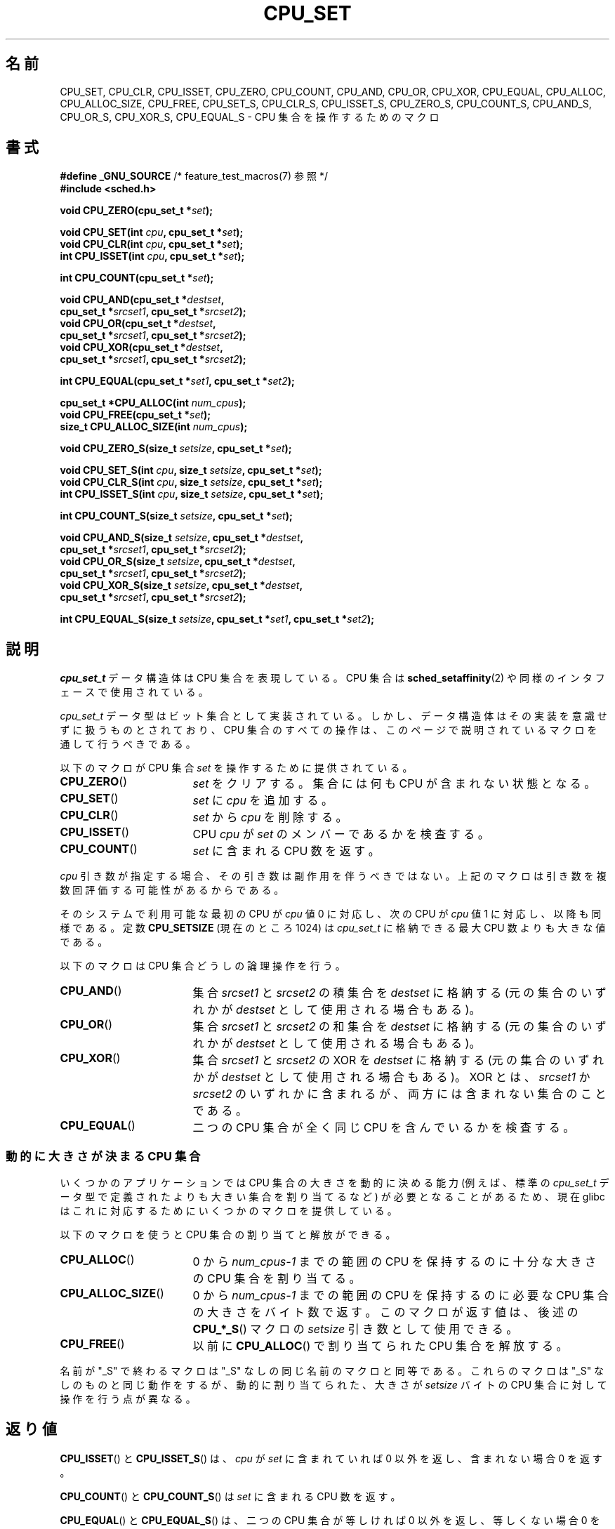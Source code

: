 .\" Copyright (C) 2006 Michael Kerrisk
.\" and Copyright (C) 2008 Linux Foundation, written by Michael Kerrisk
.\"     <mtk.manpages@gmail.com>
.\"
.\" %%%LICENSE_START(VERBATIM)
.\" Permission is granted to make and distribute verbatim copies of this
.\" manual provided the copyright notice and this permission notice are
.\" preserved on all copies.
.\"
.\" Permission is granted to copy and distribute modified versions of this
.\" manual under the conditions for verbatim copying, provided that the
.\" entire resulting derived work is distributed under the terms of a
.\" permission notice identical to this one.
.\"
.\" Since the Linux kernel and libraries are constantly changing, this
.\" manual page may be incorrect or out-of-date.  The author(s) assume no
.\" responsibility for errors or omissions, or for damages resulting from
.\" the use of the information contained herein.  The author(s) may not
.\" have taken the same level of care in the production of this manual,
.\" which is licensed free of charge, as they might when working
.\" professionally.
.\"
.\" Formatted or processed versions of this manual, if unaccompanied by
.\" the source, must acknowledge the copyright and authors of this work.
.\" %%%LICENSE_END
.\"
.\"*******************************************************************
.\"
.\" This file was generated with po4a. Translate the source file.
.\"
.\"*******************************************************************
.\"
.\" Japanese Version Copyright (c) 2013  Akihiro MOTOKI
.\"         all rights reserved.
.\" Translated 2013-08-21, Akihiro MOTOKI <amotoki@gmail.com>
.\" 
.TH CPU_SET 3 2012\-03\-15 Linux "Linux Programmer's Manual"
.SH 名前
CPU_SET, CPU_CLR, CPU_ISSET, CPU_ZERO, CPU_COUNT, CPU_AND, CPU_OR, CPU_XOR,
CPU_EQUAL, CPU_ALLOC, CPU_ALLOC_SIZE, CPU_FREE, CPU_SET_S, CPU_CLR_S,
CPU_ISSET_S, CPU_ZERO_S, CPU_COUNT_S, CPU_AND_S, CPU_OR_S, CPU_XOR_S,
CPU_EQUAL_S \- CPU 集合を操作するためのマクロ
.SH 書式
.nf
\fB#define _GNU_SOURCE\fP             /* feature_test_macros(7) 参照 */
\fB#include <sched.h>\fP
.sp
\fBvoid CPU_ZERO(cpu_set_t *\fP\fIset\fP\fB);\fP
.sp
\fBvoid CPU_SET(int \fP\fIcpu\fP\fB, cpu_set_t *\fP\fIset\fP\fB);\fP
\fBvoid CPU_CLR(int \fP\fIcpu\fP\fB, cpu_set_t *\fP\fIset\fP\fB);\fP
\fBint  CPU_ISSET(int \fP\fIcpu\fP\fB, cpu_set_t *\fP\fIset\fP\fB);\fP
.sp
\fBint  CPU_COUNT(cpu_set_t *\fP\fIset\fP\fB);\fP
.sp
\fBvoid CPU_AND(cpu_set_t *\fP\fIdestset\fP\fB,\fP
\fB             cpu_set_t *\fP\fIsrcset1\fP\fB, cpu_set_t *\fP\fIsrcset2\fP\fB);\fP
\fBvoid CPU_OR(cpu_set_t *\fP\fIdestset\fP\fB,\fP
\fB             cpu_set_t *\fP\fIsrcset1\fP\fB, cpu_set_t *\fP\fIsrcset2\fP\fB);\fP
\fBvoid CPU_XOR(cpu_set_t *\fP\fIdestset\fP\fB,\fP
\fB             cpu_set_t *\fP\fIsrcset1\fP\fB, cpu_set_t *\fP\fIsrcset2\fP\fB);\fP
.sp
\fBint  CPU_EQUAL(cpu_set_t *\fP\fIset1\fP\fB, cpu_set_t *\fP\fIset2\fP\fB);\fP
.sp
\fBcpu_set_t *CPU_ALLOC(int \fP\fInum_cpus\fP\fB);\fP
\fBvoid CPU_FREE(cpu_set_t *\fP\fIset\fP\fB);\fP
\fBsize_t CPU_ALLOC_SIZE(int \fP\fInum_cpus\fP\fB);\fP
.sp
\fBvoid CPU_ZERO_S(size_t \fP\fIsetsize\fP\fB, cpu_set_t *\fP\fIset\fP\fB);\fP
.sp
\fBvoid CPU_SET_S(int \fP\fIcpu\fP\fB, size_t \fP\fIsetsize\fP\fB, cpu_set_t *\fP\fIset\fP\fB);\fP
\fBvoid CPU_CLR_S(int \fP\fIcpu\fP\fB, size_t \fP\fIsetsize\fP\fB, cpu_set_t *\fP\fIset\fP\fB);\fP
\fBint  CPU_ISSET_S(int \fP\fIcpu\fP\fB, size_t \fP\fIsetsize\fP\fB, cpu_set_t *\fP\fIset\fP\fB);\fP
.sp
\fBint  CPU_COUNT_S(size_t \fP\fIsetsize\fP\fB, cpu_set_t *\fP\fIset\fP\fB);\fP
.sp
\fBvoid CPU_AND_S(size_t \fP\fIsetsize\fP\fB, cpu_set_t *\fP\fIdestset\fP\fB,\fP
\fB             cpu_set_t *\fP\fIsrcset1\fP\fB, cpu_set_t *\fP\fIsrcset2\fP\fB);\fP
\fBvoid CPU_OR_S(size_t \fP\fIsetsize\fP\fB, cpu_set_t *\fP\fIdestset\fP\fB,\fP
\fB             cpu_set_t *\fP\fIsrcset1\fP\fB, cpu_set_t *\fP\fIsrcset2\fP\fB);\fP
\fBvoid CPU_XOR_S(size_t \fP\fIsetsize\fP\fB, cpu_set_t *\fP\fIdestset\fP\fB,\fP
\fB             cpu_set_t *\fP\fIsrcset1\fP\fB, cpu_set_t *\fP\fIsrcset2\fP\fB);\fP
.sp
\fBint  CPU_EQUAL_S(size_t \fP\fIsetsize\fP\fB, cpu_set_t *\fP\fIset1\fP\fB, cpu_set_t *\fP\fIset2\fP\fB);\fP
.fi
.SH 説明
\fIcpu_set_t\fP データ構造体は CPU 集合を表現している。 CPU 集合は \fBsched_setaffinity\fP(2)
や同様のインタフェースで使用されている。

\fIcpu_set_t\fP データ型はビット集合として実装されている。 しかし、 データ構造体はその実装を意識せずに扱うものとされており、 CPU
集合のすべての操作は、 このページで説明されているマクロを通して行うべきである。

以下のマクロが CPU 集合 \fIset\fP を操作するために提供されている。
.TP  17
\fBCPU_ZERO\fP()
\fIset\fP をクリアする。 集合には何も CPU が含まれない状態となる。
.TP 
\fBCPU_SET\fP()
\fIset\fP に \fIcpu\fP を追加する。
.TP 
\fBCPU_CLR\fP()
\fIset\fP から \fIcpu\fP を削除する。
.TP 
\fBCPU_ISSET\fP()
CPU \fIcpu\fP が \fIset\fP のメンバーであるかを検査する。
.TP 
\fBCPU_COUNT\fP()
\fIset\fP に含まれる CPU 数を返す。
.PP
\fIcpu\fP 引き数が指定する場合、 その引き数は副作用を伴うべきではない。 上記のマクロは引き数を複数回評価する可能性があるからである。
.PP
そのシステムで利用可能な最初の CPU が \fIcpu\fP 値 0 に対応し、 次の CPU が \fIcpu\fP 値 1 に対応し、 以降も同様である。
定数 \fBCPU_SETSIZE\fP (現在のところ 1024) は \fIcpu_set_t\fP に格納できる最大 CPU 数よりも大きな値である。

以下のマクロは CPU 集合どうしの論理操作を行う。
.TP  17
\fBCPU_AND\fP()
集合 \fIsrcset1\fP と \fIsrcset2\fP の積集合を \fIdestset\fP に格納する (元の集合のいずれかが \fIdestset\fP
として使用される場合もある)。
.TP 
\fBCPU_OR\fP()
集合 \fIsrcset1\fP と \fIsrcset2\fP の和集合を \fIdestset\fP に格納する (元の集合のいずれかが \fIdestset\fP
として使用される場合もある)。
.TP 
\fBCPU_XOR\fP()
集合 \fIsrcset1\fP と \fIsrcset2\fP の XOR を \fIdestset\fP に格納する (元の集合のいずれかが \fIdestset\fP
として使用される場合もある)。 XOR とは、 \fIsrcset1\fP か \fIsrcset2\fP
のいずれかに含まれるが、両方には含まれない集合のことである。
.TP 
\fBCPU_EQUAL\fP()
二つの CPU 集合が全く同じ CPU を含んでいるかを検査する。
.SS "動的に大きさが決まる CPU 集合"
いくつかのアプリケーションでは CPU 集合の大きさを動的に決める能力 (例えば、 標準の \fIcpu_set_t\fP
データ型で定義されたよりも大きい集合を割り当てるなど) が必要となることがあるため、 現在 glibc
はこれに対応するためにいくつかのマクロを提供している。

以下のマクロを使うと CPU 集合の割り当てと解放ができる。
.TP  17
\fBCPU_ALLOC\fP()
0 から \fInum_cpus\-1\fP までの範囲の CPU を保持するのに十分な大きさの CPU 集合を割り当てる。
.TP 
\fBCPU_ALLOC_SIZE\fP()
0 から \fInum_cpus\-1\fP までの範囲の CPU を保持するのに必要な CPU 集合の大きさをバイト数で返す。 このマクロが返す値は、 後述の
\fBCPU_*_S\fP() マクロの \fIsetsize\fP 引き数として使用できる。
.TP 
\fBCPU_FREE\fP()
以前に \fBCPU_ALLOC\fP() で割り当てられた CPU 集合を解放する。
.PP
名前が "_S" で終わるマクロは "_S" なしの同じ名前のマクロと同等である。 これらのマクロは "_S" なしのものと同じ動作をするが、
動的に割り当てられた、 大きさが \fIsetsize\fP バイトの CPU 集合に対して操作を行う点が異なる。
.SH 返り値
\fBCPU_ISSET\fP() と \fBCPU_ISSET_S\fP() は、 \fIcpu\fP が \fIset\fP に含まれていれば 0
以外を返し、含まれない場合 0 を返す。

\fBCPU_COUNT\fP() と \fBCPU_COUNT_S\fP() は \fIset\fP に含まれる CPU 数を返す。

\fBCPU_EQUAL\fP() と \fBCPU_EQUAL_S\fP() は、 二つの CPU 集合が等しければ 0 以外を返し、 等しくない場合 0
を返す。

\fBCPU_ALLOC\fP() は成功するとポインタを返し、 失敗すると NULL を返す (エラーは \fBmalloc\fP(3) と同じである)。

\fBCPU_ALLOC_SIZE\fP() は指定された大きさの CPU 集合を格納するのに必要なバイト数を返す。

他の関数は値を返さない。
.SH バージョン
マクロ \fBCPU_ZERO\fP(), \fBCPU_SET\fP(), \fBCPU_CLR\fP(), \fBCPU_ISSET\fP() は glibc 2.3.3
で追加された。

\fBCPU_COUNT\fP() は glibc 2.6 で初めて登場した。

\fBCPU_AND\fP(), \fBCPU_OR\fP(), \fBCPU_XOR\fP(), \fBCPU_EQUAL\fP(), \fBCPU_ALLOC\fP(),
\fBCPU_ALLOC_SIZE\fP(), \fBCPU_FREE\fP(), \fBCPU_ZERO_S\fP(), \fBCPU_SET_S\fP(),
\fBCPU_CLR_S\fP(), \fBCPU_ISSET_S\fP(), \fBCPU_AND_S\fP(), \fBCPU_OR_S\fP(),
\fBCPU_XOR_S\fP(), \fBCPU_EQUAL_S\fP() は glibc 2.7 で初めて登場した。
.SH 準拠
これらのインタフェースは Linux 固有である。
.SH 注意
CPU 集合を複製するには、 \fBmemcpy\fP(3) を使用する。

CPU 集合はロングワード単位に割り当てられるビット集合なので、 動的に割り当てられた CPU 集合の実際の CPU 数は
\fIsizeof(unsigned long)\fP の次の倍数に切り上げられることになる。 アプリケーションは、
これらの余分なビットの内容は不定と考えるべきである。

名前は似ているが、 定数 \fBCPU_SETSIZE\fP は \fIcpu_set_t\fP データ型に含まれる CPU 数
(つまり、事実上ビット集合内のビットカウント) を示すのに対して、 マクロ \fBCPU_*_S\fP() の \fIsetsize\fP
引き数はバイト単位のサイズである点に注意すること。

「書式」に書かれている引き数と返り値のデータ型は、それぞれの場合でどんな型が期待されるかのヒントである。 しかしながら、
これらのインタフェースはマクロとして実装されているため、 このヒントを守らなかった場合に、 コンパイラが必ずしも全ての型エラーを捕捉できるとは限らない。
.SH バグ
.\" http://sourceware.org/bugzilla/show_bug.cgi?id=7029
glibc 2.8 以前の 32 ビットプラットフォームでは、 \fBCPU_ALLOC\fP() は必要な空間の割り当てを二度行い、
\fBCPU_ALLOC_SIZE\fP() は本来あるべき値の二倍の値を返す。 このバグはプログラムの動作には影響を与えないはずだが、
無駄にメモリを消費し、 動的に割り当てられた CPU 集合に対して操作を行うマクロの動作の効率が下がる結果となる。 これらのバグは glibc 2.9
で修正された。
.SH 例
以下のプログラムは、動的に割り当てた CPU 集合に対していくつかのマクロを使用する例を示している。

.nf
#define _GNU_SOURCE
#include <sched.h>
#include <stdlib.h>
#include <unistd.h>
#include <stdio.h>
#include <assert.h>

int
main(int argc, char *argv[])
{
    cpu_set_t *cpusetp;
    size_t size;
    int num_cpus, cpu;

    if (argc < 2) {
        fprintf(stderr, "Usage: %s <num\-cpus>\en", argv[0]);
        exit(EXIT_FAILURE);
    }

    num_cpus = atoi(argv[1]);

    cpusetp = CPU_ALLOC(num_cpus);
    if (cpusetp == NULL) {
        perror("CPU_ALLOC");
        exit(EXIT_FAILURE);
    }

    size = CPU_ALLOC_SIZE(num_cpus);

    CPU_ZERO_S(size, cpusetp);
    for (cpu = 0; cpu < num_cpus; cpu += 2)
        CPU_SET_S(cpu, size, cpusetp);

    printf("CPU_COUNT() of set:    %d\en", CPU_COUNT_S(size, cpusetp));

    CPU_FREE(cpusetp);
    exit(EXIT_SUCCESS);
}
.fi
.SH 関連項目
\fBsched_setaffinity\fP(2), \fBpthread_attr_setaffinity_np\fP(3),
\fBpthread_setaffinity_np\fP(3), \fBcpuset\fP(7)
.SH この文書について
この man ページは Linux \fIman\-pages\fP プロジェクトのリリース 3.63 の一部
である。プロジェクトの説明とバグ報告に関する情報は
http://www.kernel.org/doc/man\-pages/ に書かれている。
